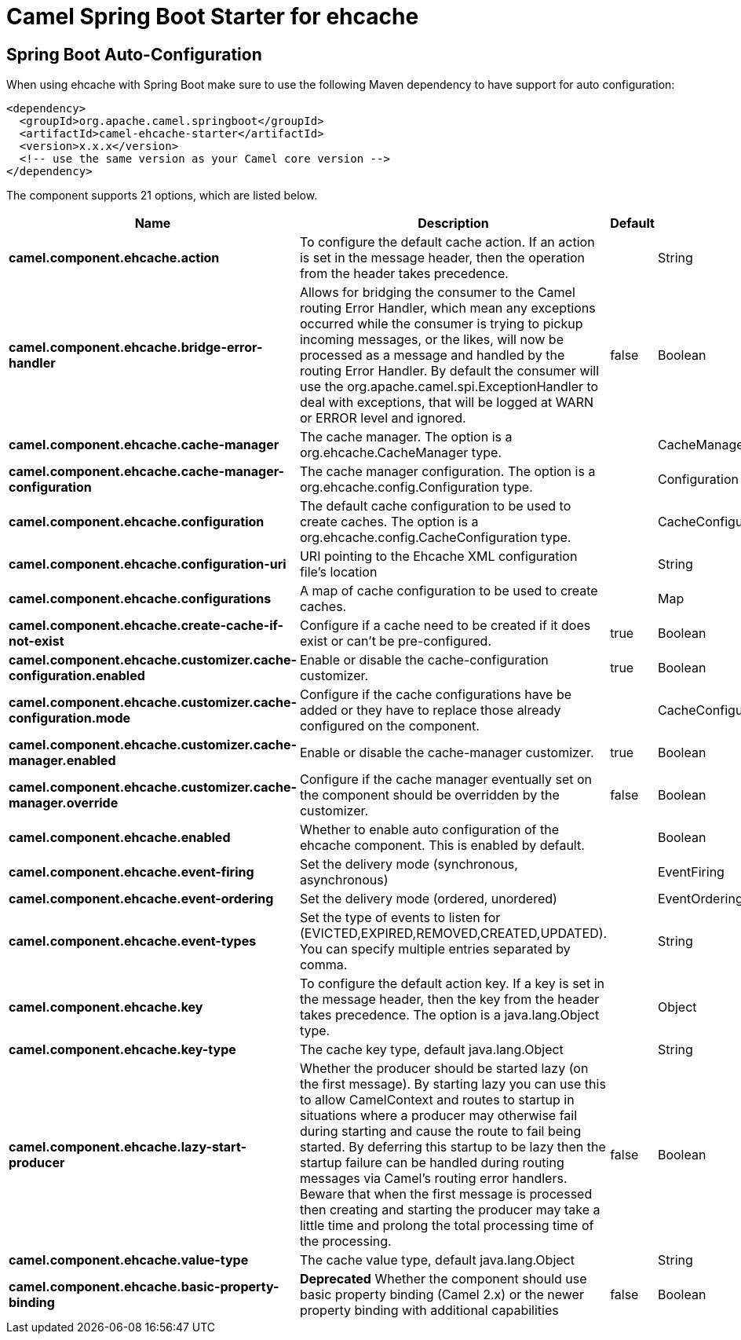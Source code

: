 // spring-boot-auto-configure options: START
:page-partial:
:doctitle: Camel Spring Boot Starter for ehcache

== Spring Boot Auto-Configuration

When using ehcache with Spring Boot make sure to use the following Maven dependency to have support for auto configuration:

[source,xml]
----
<dependency>
  <groupId>org.apache.camel.springboot</groupId>
  <artifactId>camel-ehcache-starter</artifactId>
  <version>x.x.x</version>
  <!-- use the same version as your Camel core version -->
</dependency>
----


The component supports 21 options, which are listed below.



[width="100%",cols="2,5,^1,2",options="header"]
|===
| Name | Description | Default | Type
| *camel.component.ehcache.action* | To configure the default cache action. If an action is set in the message header, then the operation from the header takes precedence. |  | String
| *camel.component.ehcache.bridge-error-handler* | Allows for bridging the consumer to the Camel routing Error Handler, which mean any exceptions occurred while the consumer is trying to pickup incoming messages, or the likes, will now be processed as a message and handled by the routing Error Handler. By default the consumer will use the org.apache.camel.spi.ExceptionHandler to deal with exceptions, that will be logged at WARN or ERROR level and ignored. | false | Boolean
| *camel.component.ehcache.cache-manager* | The cache manager. The option is a org.ehcache.CacheManager type. |  | CacheManager
| *camel.component.ehcache.cache-manager-configuration* | The cache manager configuration. The option is a org.ehcache.config.Configuration type. |  | Configuration
| *camel.component.ehcache.configuration* | The default cache configuration to be used to create caches. The option is a org.ehcache.config.CacheConfiguration type. |  | CacheConfiguration
| *camel.component.ehcache.configuration-uri* | URI pointing to the Ehcache XML configuration file's location |  | String
| *camel.component.ehcache.configurations* | A map of cache configuration to be used to create caches. |  | Map
| *camel.component.ehcache.create-cache-if-not-exist* | Configure if a cache need to be created if it does exist or can't be pre-configured. | true | Boolean
| *camel.component.ehcache.customizer.cache-configuration.enabled* | Enable or disable the cache-configuration customizer. | true | Boolean
| *camel.component.ehcache.customizer.cache-configuration.mode* | Configure if the cache configurations have be added or they have to replace those already configured on the component. |  | CacheConfigurationCustomizerConfiguration$Mode
| *camel.component.ehcache.customizer.cache-manager.enabled* | Enable or disable the cache-manager customizer. | true | Boolean
| *camel.component.ehcache.customizer.cache-manager.override* | Configure if the cache manager eventually set on the component should be overridden by the customizer. | false | Boolean
| *camel.component.ehcache.enabled* | Whether to enable auto configuration of the ehcache component. This is enabled by default. |  | Boolean
| *camel.component.ehcache.event-firing* | Set the delivery mode (synchronous, asynchronous) |  | EventFiring
| *camel.component.ehcache.event-ordering* | Set the delivery mode (ordered, unordered) |  | EventOrdering
| *camel.component.ehcache.event-types* | Set the type of events to listen for (EVICTED,EXPIRED,REMOVED,CREATED,UPDATED). You can specify multiple entries separated by comma. |  | String
| *camel.component.ehcache.key* | To configure the default action key. If a key is set in the message header, then the key from the header takes precedence. The option is a java.lang.Object type. |  | Object
| *camel.component.ehcache.key-type* | The cache key type, default java.lang.Object |  | String
| *camel.component.ehcache.lazy-start-producer* | Whether the producer should be started lazy (on the first message). By starting lazy you can use this to allow CamelContext and routes to startup in situations where a producer may otherwise fail during starting and cause the route to fail being started. By deferring this startup to be lazy then the startup failure can be handled during routing messages via Camel's routing error handlers. Beware that when the first message is processed then creating and starting the producer may take a little time and prolong the total processing time of the processing. | false | Boolean
| *camel.component.ehcache.value-type* | The cache value type, default java.lang.Object |  | String
| *camel.component.ehcache.basic-property-binding* | *Deprecated* Whether the component should use basic property binding (Camel 2.x) or the newer property binding with additional capabilities | false | Boolean
|===
// spring-boot-auto-configure options: END
